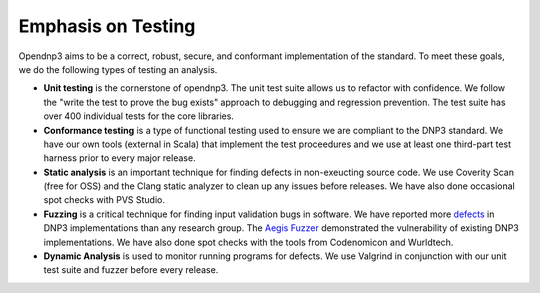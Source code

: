 .. _testing-label:

=================================
Emphasis on Testing
=================================

Opendnp3 aims to be a correct, robust, secure, and conformant implementation of the standard. To meet these goals, we do the following types of testing an analysis.

* **Unit testing** is the cornerstone of opendnp3. The unit test suite allows us to refactor with confidence. We follow the "write the test to prove the bug exists" approach to debugging and regression prevention. The test suite has over 400 individual tests for the core libraries.

* **Conformance testing** is a type of functional testing used to ensure we are compliant to the DNP3 standard. We have our own tools (external in Scala) that implement the test proceedures and we use at least one third-part test harness prior to every major release.

* **Static analysis** is an important technique for finding  defects in non-exeucting source code. We use Coverity Scan (free for OSS) and the Clang static analyzer to clean up any issues before releases.  We have also done occasional spot checks with PVS Studio.

* **Fuzzing** is a critical technique for finding input validation bugs in software.  We have reported more `defects <http://www.automatak.com/robus/>`_ in DNP3 implementations than any research group. The `Aegis Fuzzer <http://www.automatak.com/aegis/>`_ demonstrated the vulnerability of existing DNP3 implementations. We have also done spot checks with the tools from Codenomicon and Wurldtech.

* **Dynamic Analysis** is used to monitor running programs for defects. We use Valgrind in conjunction with our unit test suite and fuzzer before every release.
